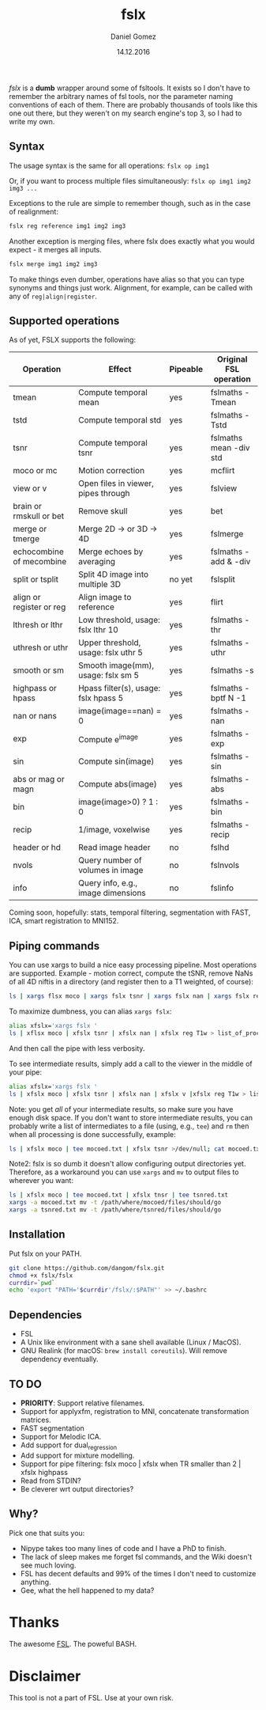 #+TITLE: fslx
#+AUTHOR: Daniel Gomez
#+DATE: 14.12.2016

/fslx/ is a *dumb* wrapper around some of fsltools. It exists so I don't have to
remember the arbitrary names of fsl tools, nor the parameter naming
conventions of each of them.
There are probably thousands of tools like this one out there, but they weren't on
my search engine's top 3, so I had to write my own.

** Syntax

The usage syntax is the same for all operations:
~fslx op img1~

Or, if you want to process multiple files simultaneously:
~fslx op img1 img2 img3 ...~

Exceptions to the rule are simple to remember though, such as in the case of realignment:
#+BEGIN_SRC bash
fslx reg reference img1 img2 img3
#+END_SRC

Another exception is merging files, where fslx does exactly what you would
expect - it merges all inputs.
#+BEGIN_SRC bash
fslx merge img1 img2 img3
#+END_SRC


To make things even dumber, operations have alias so that you can type synonyms
and things just work. Alignment, for example, can be called with any of ~reg|align|register~.

** Supported operations

As of yet, FSLX supports the following:

| Operation                | Effect                               | Pipeable | Original FSL operation |
|--------------------------+--------------------------------------+----------+------------------------|
| tmean                    | Compute temporal mean                | yes      | fslmaths -Tmean        |
| tstd                     | Compute temporal std                 | yes      | fslmaths -Tstd         |
| tsnr                     | Compute temporal tsnr                | yes      | fslmaths mean -div std |
| moco or mc               | Motion correction                    | yes      | mcflirt                |
| view or v                | Open files in viewer, pipes through  | yes      | fslview                |
| brain or rmskull or bet  | Remove skull                         | yes      | bet                    |
| merge or tmerge          | Merge 2D -> or 3D -> 4D              | yes      | fslmerge               |
| echocombine of mecombine | Merge echoes by averaging            | yes      | fslmaths -add & -div   |
| split or tsplit          | Split 4D image into multiple 3D      | no yet   | fslsplit               |
| align or register or reg | Align image to reference             | yes      | flirt                  |
| lthresh or lthr          | Low threshold, usage: fslx lthr 10   | yes      | fslmaths -thr          |
| uthresh or uthr          | Upper threshold, usage: fslx uthr 5  | yes      | fslmaths -uthr         |
| smooth or sm             | Smooth image(mm), usage: fslx sm 5   | yes      | fslmaths -s            |
| highpass or hpass        | Hpass filter(s), usage: fslx hpass 5 | yes      | fslmaths -bptf N -1    |
| nan or nans              | image(image==nan) = 0                | yes      | fslmaths -nan          |
| exp                      | Compute e^image                      | yes      | fslmaths -exp          |
| sin                      | Compute sin(image)                   | yes      | fslmaths -sin          |
| abs or mag or magn       | Compute abs(image)                   | yes      | fslmaths -abs          |
| bin                      | image(image>0) ? 1 : 0               | yes      | fslmaths -bin          |
| recip                    | 1/image, voxelwise                   | yes      | fslmaths -recip        |
| header or hd             | Read image header                    | no       | fslhd                  |
| nvols                    | Query number of volumes in image     | no       | fslnvols               |
| info                     | Query info, e.g., image dimensions   | no       | fslinfo                |

Coming soon, hopefully: stats, temporal filtering, segmentation with FAST, ICA, smart registration to MNI152.

** Piping commands
You can use xargs to build a nice easy processing pipeline. Most operations are
supported. Example - motion correct, compute the tSNR, remove NaNs of all 4D
niftis in a directory (and register then to a T1 weighted, of course):
#+BEGIN_SRC bash
ls | xargs flsx moco | xargs fslx tsnr | xargs fslx nan | xargs fslx reg T1w
#+END_SRC

To maximize dumbness, you can alias ~xargs fslx~:
#+BEGIN_SRC bash
alias xfslx='xargs fslx '
ls | xflsx moco | xfslx tsnr | xfslx nan | xfslx reg T1w > list_of_processed_files.txt
#+END_SRC
And then call the pipe with less verbosity.

To see intermediate results, simply add a call to the viewer in the middle of your pipe:
#+BEGIN_SRC bash
alias xfslx='xargs fslx '
ls | xfslx moco | xfslx tsnr | xfslx nan | xfslx v |xfslx reg T1w > list_of_processed_files.txt
#+END_SRC


Note: you get /all/ of your intermediate results, so make sure you have enough
disk space. If you don't want to store intermediate results, you can probably
write a list of intermediates to a file (using, e.g., ~tee~) and ~rm~ then
when all processing is done successfully, example:

#+BEGIN_SRC bash
ls | xfslx moco | tee mocoed.txt | xfslx tsnr >/dev/null; cat mocoed.txt | xargs rm
#+END_SRC

Note2: fslx is so dumb it doesn't allow configuring output directories yet.
Therefore, as a workaround you can use ~xargs~ and ~mv~ to output files to wherever you want:

#+BEGIN_SRC bash
ls | xfslx moco | tee mocoed.txt | xfslx tnsr | tee tsnred.txt
xargs -a mocoed.txt mv -t /path/where/mocoed/files/should/go
xargs -a tsnred.txt mv -t /path/where/tsnred/files/should/go
#+END_SRC

** Installation
Put fslx on your PATH.

#+BEGIN_SRC bash
git clone https://github.com/dangom/fslx.git
chmod +x fslx/fslx
currdir=`pwd`
echo 'export "PATH='$currdir'/fslx/:$PATH"' >> ~/.bashrc
#+END_SRC

** Dependencies
- FSL
- A Unix like environment with a sane shell available (Linux / MacOS).
- GNU Realink (for macOS: =brew install coreutils=). Will remove dependency eventually.

** TO DO
- *PRIORITY*: Support relative filenames.
- Support for applyxfm, registration to MNI, concatenate transformation matrices.
- FAST segmentation
- Support for Melodic ICA.
- Add support for dual_regression
- Add support for mixture modelling.
- Support for pipe filtering: fslx moco | xfslx when TR smaller than 2 | xfslx highpass
- Read from STDIN?
- Be cleverer wrt output directories?

** Why?
Pick one that suits you:

- Nipype takes too many lines of code and I have a PhD to finish.
- The lack of sleep makes me forget fsl commands, and the Wiki doesn't see much loving.
- FSL has decent defaults and 99% of the times I don't need to customize anything.
- Gee, what the hell happened to my data?


* Thanks
The awesome [[https://fsl.fmrib.ox.ac.uk/fsl/fslwiki][FSL]].
The poweful BASH.

* Disclaimer

This tool is not a part of FSL. Use at your own risk.
